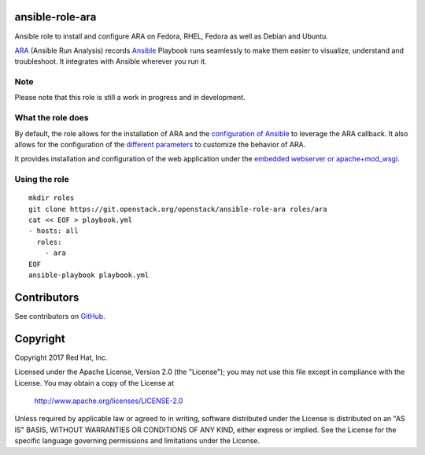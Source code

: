 ansible-role-ara
================

Ansible role to install and configure ARA on Fedora, RHEL, Fedora as well as
Debian and Ubuntu.

ARA_ (Ansible Run Analysis) records Ansible_ Playbook runs seamlessly to make
them easier to visualize, understand and troubleshoot. It integrates with
Ansible wherever you run it.

.. _ARA: https://github.com/openstack/ara
.. _Ansible: https://www.ansible.com/

Note
----

Please note that this role is still a work in progress and in development.

What the role does
------------------

By default, the role allows for the installation of ARA and the `configuration
of Ansible`_ to leverage the ARA callback.
It also allows for the configuration of the `different parameters`_ to customize
the behavior of ARA.

It provides installation and configuration of the web application under the
`embedded webserver or apache+mod_wsgi`_.

.. _configuration of Ansible: http://ara.readthedocs.io/en/latest/configuration.html#ansible
.. _different parameters: http://ara.readthedocs.io/en/latest/configuration.html#ara
.. _embedded webserver or apache+mod_wsgi: http://ara.readthedocs.io/en/latest/webserver.html

Using the role
--------------
::

    mkdir roles
    git clone https://git.openstack.org/openstack/ansible-role-ara roles/ara
    cat << EOF > playbook.yml
    - hosts: all
      roles:
        - ara
    EOF
    ansible-playbook playbook.yml

Contributors
============
See contributors on GitHub_.

.. _GitHub: https://github.com/openstack/ansible-role-ara/graphs/contributors

Copyright
=========
Copyright 2017 Red Hat, Inc.

Licensed under the Apache License, Version 2.0 (the "License");
you may not use this file except in compliance with the License.
You may obtain a copy of the License at

    http://www.apache.org/licenses/LICENSE-2.0

Unless required by applicable law or agreed to in writing, software
distributed under the License is distributed on an "AS IS" BASIS,
WITHOUT WARRANTIES OR CONDITIONS OF ANY KIND, either express or implied.
See the License for the specific language governing permissions and
limitations under the License.
